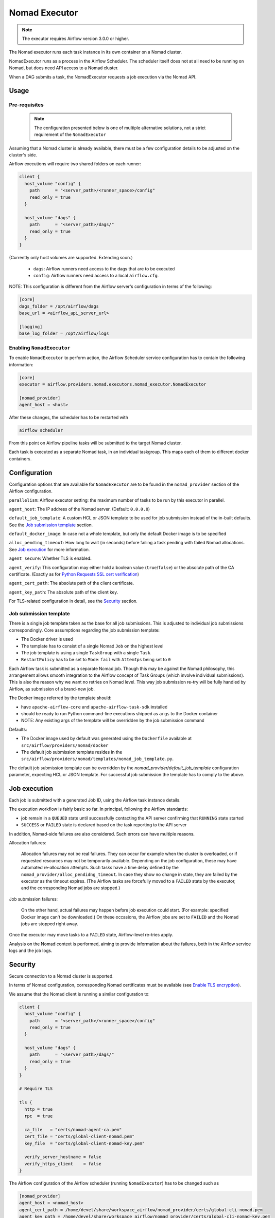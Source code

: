.. Licensed to the Apache Software Foundation (ASF) under one
    or more contributor license agreements.  See the NOTICE file
    distributed with this work for additional information
    regarding copyright ownership.  The ASF licenses this file
    to you under the Apache License, Version 2.0 (the
    "License"); you may not use this file except in compliance
    with the License.  You may obtain a copy of the License at

 ..   http://www.apache.org/licenses/LICENSE-2.0

 .. Unless required by applicable law or agreed to in writing,
    software distributed under the License is distributed on an
    "AS IS" BASIS, WITHOUT WARRANTIES OR CONDITIONS OF ANY
    KIND, either express or implied.  See the License for the
    specific language governing permissions and limitations
    under the License.


.. _NomadExecutor:

Nomad Executor
===================

.. note::

    The executor requires Airflow version 3.0.0 or higher.

The Nomad executor runs each task instance in its own container on a Nomad cluster.

NomadExecutor runs as a process in the Airflow Scheduler. The scheduler itself does
not at all need to be running on Nomad, but does need API access to a Nomad cluster.

When a DAG submits a task, the NomadExecutor requests a job execution via the Nomad API.


Usage
#################

Pre-requisites
**********************

 .. note:: The configuration presented below is one of multiple alternative solutions, not a strict requirement of the ``NomadExecutor``


Assuming that a Nomad cluster is already available, there must be a few configuration details
to be adjusted on the cluster's side.

Airflow executions will require two shared folders on each runner:

.. code-block:: hcl

    client {
      host_volume "config" {
        path      = "<server_path>/<runner_space>/config"
        read_only = true
      }

      host_volume "dags" {
        path      = "<server_path>/dags/"
        read_only = true
      }
    }


(Currently only host volumes are supported. Extending soon.)

 * ``dags``: Airflow runners need access to the dags that are to be executed
 * ``config``: Airflow runners need access to a local ``airflow.cfg``.

NOTE: This configuration is different from the Airflow server's configuration in terms of the following:
   
.. code-block:: ini

    [core]
    dags_folder = /opt/airflow/dags
    base_url = <airflow_api_server_url>

    [logging]
    base_log_folder = /opt/airflow/logs


Enabling ``NomadExecutor``
**********************************

To enable ``NomadExecutor`` to perform action, the Airflow Scheduler service
configuration has to contain the following information:

.. code-block:: ini

   [core]
   executor = airflow.providers.nomad.executors.nomad_executor.NomadExecutor

   [nomad_provider]
   agent_host = <host>


After these changes, the scheduler has to be restarted with 

.. code-block::

    airflow scheduler


From this point on Airflow pipeline tasks will be submitted to the target Nomad cluster.

Each task is executed as a separate Nomad task, in an individual taskgroup. This maps
each of them to different docker containers.


Configuration
#################

Configuration options that are available for ``NomadExecutor`` are to be found in the ``nomad_provider`` section of the Airflow configuration.

``parallelism``: Airflow executor setting: the maximum number of tasks to be run by this executor in parallel.

``agent_host``: The IP address of the Nomad server. (Default: ``0.0.0.0``)

``default_job_template``: A custom HCL or JSON template to be used for job submission instead of the in-built defaults. See the `Job submission template`_ section.

``default_docker_image``: In case not a whole template, but only the default Docker image is to be specified

``alloc_pending_timeout``: How long to wait (in seconds) before failing a task pending with failed Nomad allocations. See `Job execution`_ for more information.



``agent_secure``: Whether TLS is enabled. 

``agent_verify``: This configuration may either hold a boolean value (``true``/``false``) or the absolute path of the CA certificate. (Exactly as for `Python Requests SSL cert verification <https://docs.python-requests.org/en/latest/user/advanced/#ssl-cert-verification>`_)

``agent_cert_path``: The absolute path of the client certificate.

``agent_key_path``: The absolute path of the client key.


For TLS-related configuration in detail, see the `Security`_ section.


Job submission template
*******************************

There is a single job template taken as the base for all job submissions. This is adjusted to individual job submissions correspondingly.
Core assumptions regarding the job submission template:

- The Docker driver is used
- The template has to consist of a single Nomad ``Job`` on the highest level
- The job template is using a single ``TaskGroup`` with a single ``Task``. 
- ``RestartPolicy`` has to be set to ``Mode``: ``fail`` with ``Attemtps`` being set to ``0``

Each Airflow task is submitted as a separate Nomad job. Though this may be against the Nomad philosophy, this arrangement allows smooth integration to the Airflow concept of Task Groups (which involve individual submissions). This is also the reason why we want no retries on Nomad level. This way job submission re-try will be fully handled by Airflow, as submission of a brand-new job. 

The Docker image referred by the template should:

- have ``apache-airflow-core`` and ``apache-airflow-task-sdk`` installed
- should be ready to run Python command-line executions shipped as ``args`` to the Docker container
- NOTE: Any existing args of the template will be overridden by the job submission command

Defaults:

- The Docker image used by default was generated using the ``Dockerfile`` available at ``src/airflow/providers/nomad/docker``
- The default job submission template resides in the ``src/airflow/providers/nomad/templates/nomad_job_template.py``.

The default job submission template can be overridden by the `nomad_provider/default_job_template` configuration parameter, expecting
HCL or JSON template. For successful job submission the template has to comply to the above.


Job execution
#################

Each job is submitted with a generated Job ID, using the Airflow task instance details.

The execution workflow is fairly basic so far. In principal, following the Airflow standards:

- job remain in a ``QUEUED`` state until successfully contacting the API server confirming that ``RUNNING`` state started
- ``SUCCESS`` or ``FAILED`` state is declared based on the task reporting to the API server

In addition, Nomad-side failures are also considered. Such errors can have multiple reasons.


Allocation failures:

    Allocation failures may not be real failures. They can occur for example when the cluster is overloaded, or if
    requested resources may not be temporarily available. Depending on the job configuration, these may have automated
    re-allocation attempts. 
    Such tasks have a time delay defined by the ``nomad_provider/alloc_pendidng_timeout``. In case
    they show no change in state, they are failed by the executor as the timeout expires.
    (The Airflow tasks are forcefully moved to a ``FAILED`` state by the executor, and the corresponding Nomad jobs are stopped.)


Job submission failures:

    On the other hand, actual failures may happen before job execution could start. (For example: specified Docker image can't be downloaded.)
    On these occasions, the Airflow jobs are set to ``FAILED`` and the Nomad jobs are stopped right away.

Once the executor may move tasks to a ``FAILED`` state, Airflow-level re-tries apply.

Analysis on the Nomad context is performed, aiming to provide information about the failures, both in the Airflow service logs and the job logs.


Security
###############

Secure connection to a Nomad cluster is supported. 

In terms of Nomad configuration, corresponding Nomad certificates must be available
(see `Enable TLS encryption <https://developer.hashicorp.com/nomad/docs/secure/traffic/tls>`_).

We assume that the Nomad client is running a similar configuration to:

.. code-block:: hcl


    client {
      host_volume "config" {
        path      = "<server_path>/<runner_space>/config"
        read_only = true
      }

      host_volume "dags" {
        path      = "<server_path>/dags/"
        read_only = true
      }
    }

    # Require TLS

    tls {
      http = true
      rpc  = true

      ca_file   = "certs/nomad-agent-ca.pem"
      cert_file = "certs/global-client-nomad.pem"
      key_file  = "certs/global-client-nomad-key.pem"

      verify_server_hostname = false
      verify_https_client    = false
    }

The Airflow configuration of the Airflow scheduler (running ``NomadExecutor``) has to be changed such as

.. code-block:: ini

    [nomad_provider]
    agent_host = <nomad_host>
    agent_cert_path = /home/devel/share/workspace_airflow/nomad_provider/certs/global-cli-nomad.pem
    agent_key_path = /home/devel/share/workspace_airflow/nomad_provider/certs/global-cli-nomad-key.pem
    agent_verify = /home/devel/share/workspace_airflow/nomad_provider/certs/nomad-agent-ca.pem
    agent_secure = true


Having restarted the scheduler, job submission to the Nomad cluster is enabled.

.. note::

   In case of self-signed certificates, make sure that ``keyUsage`` extension is enabled and required (see `helpful guidelines <https://www.herongyang.com/PKI-Certificate/OpenSSL-Add-keyUsage-into-Root-CA.html>`_)


Logging
#############

Logging for the ``NomadExexutor`` takes multiple measures on top of collecting traditional job output.

On one hand, Nomad is collecting job output (``stdout``) and errors (``stderr``) as separate outputs. We make sure
that both are collected.

In addition, in case job execution may fail before the task could run, Nomad data sources are examined and
shared with the user, allowing to get more context to the failure. (See the image below.)


``NomadExecutor`` supports the default Airflow logger (``FileTaskHandler`` or ``task``). This is the preferred
method to be used for remote logging (or in case Nomad logs may be locally mounted).

In case none of the above, ``NomadLoghandler`` may be enabled (see `NomadLoghandler <nomad_logger.html>`_).


.. figure:: images/logs_nomad_job_info.png

    The above image is showing the Nomad context once task execution did not perform.
